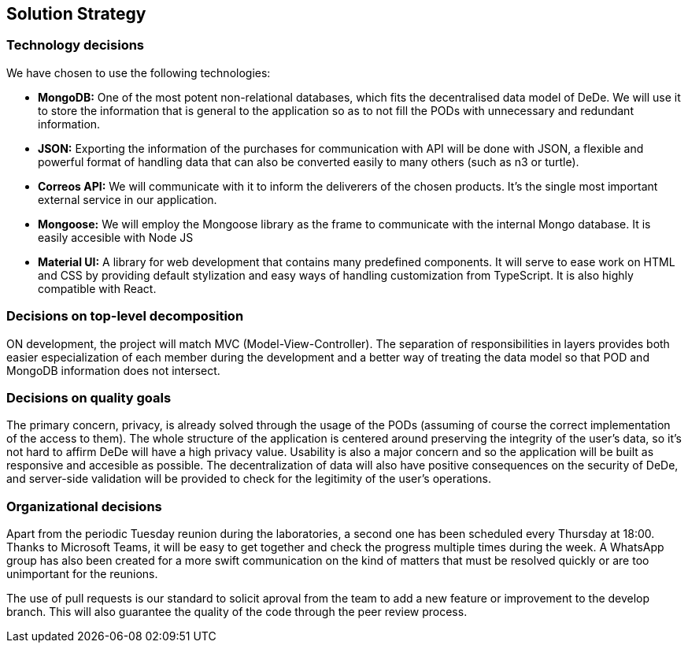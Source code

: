 [[section-solution-strategy]]
== Solution Strategy

=== Technology decisions

We have chosen to use the following technologies:

* *MongoDB:* One of the most potent non-relational databases, which fits the decentralised data model of DeDe. We will use it to store the information that is general to the application so as to not fill the PODs with unnecessary and redundant information.
* *JSON:* Exporting the information of the purchases for communication with API will be done with JSON, a flexible and powerful format of handling data that can also be converted easily to many others (such as n3 or turtle).
* *Correos API:* We will communicate with it to inform the deliverers of the chosen products. It's the single most important external service in our application.
* *Mongoose:* We will employ the Mongoose library as the frame to communicate with the internal Mongo database. It is easily accesible with Node JS
* *Material UI:* A library for web development that contains many predefined components. It will serve to ease work on HTML and CSS by providing default stylization and easy ways of handling customization from TypeScript. It is also highly compatible with React.



=== Decisions on top-level decomposition

ON development, the project will match MVC (Model-View-Controller). The separation of responsibilities in layers provides both easier especialization of each member during the development and a better way of treating the data model so that POD and MongoDB information does not intersect.


=== Decisions on quality goals

The primary concern, privacy, is already solved through the usage of the PODs (assuming of course the correct implementation of the access to them). The whole structure of the application is centered around preserving the integrity of the user's data, so it's not hard to affirm DeDe will have a high privacy value. Usability is also a major concern and so the application will be built as responsive and accesible as possible. The decentralization of data will also have positive consequences on the security of DeDe, and server-side validation will be provided to check for the legitimity of the user's operations.


=== Organizational decisions

Apart from the periodic Tuesday reunion during the laboratories, a second one has been scheduled every Thursday at 18:00. Thanks to Microsoft Teams, it will be easy to get together and check the progress multiple times during the week. A WhatsApp group has also been created for a more swift communication on the kind of matters that must be resolved quickly or are too unimportant for the reunions.

The use of pull requests is our standard to solicit aproval from the team to add a new feature or improvement to the develop branch. This will also guarantee the quality of the code through the peer review process.
